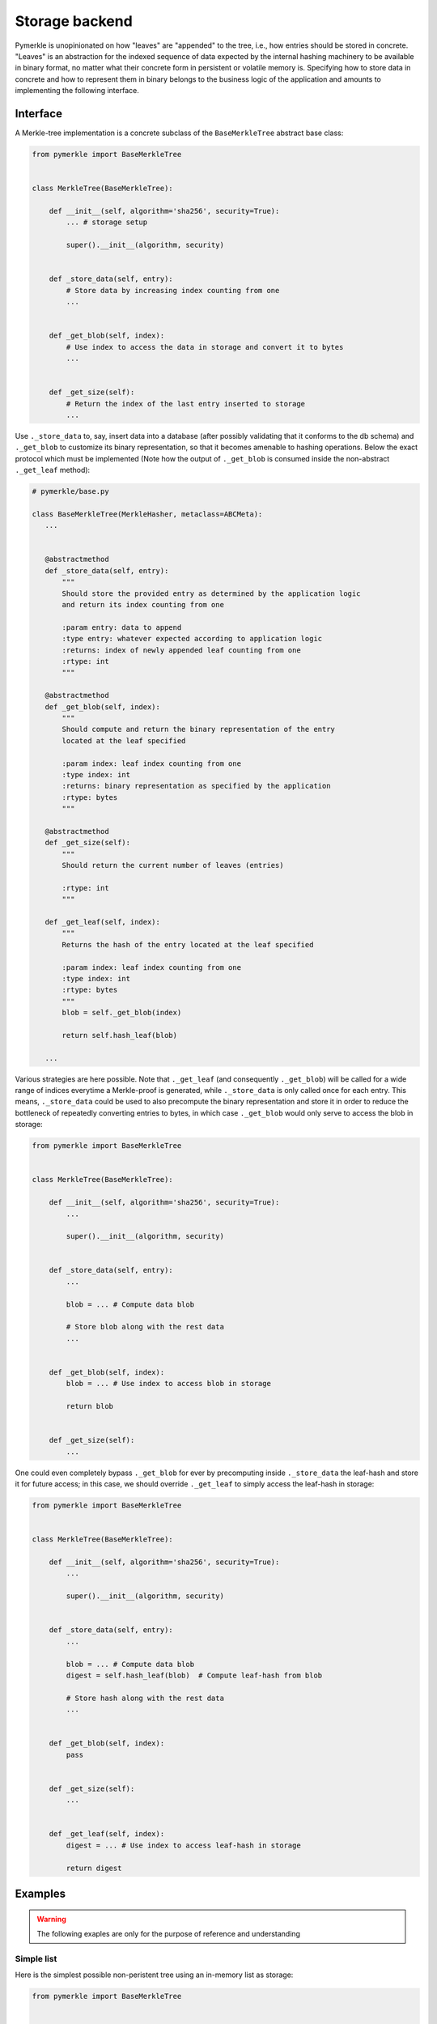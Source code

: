 Storage backend
+++++++++++++++

Pymerkle is unopinionated on how "leaves" are "appended" to the tree, i.e., how
entries should be stored in concrete. "Leaves" is an abstraction for the indexed
sequence of data expected by the internal hashing machinery to be available
in binary format, no matter what their concrete form in persistent or volatile memory is.
Specifying how to store data in concrete and how to represent them in binary belongs to the
business logic of the application and amounts to implementing the following
interface.


Interface
=========

A Merkle-tree implementation is a concrete subclass of the ``BaseMerkleTree``
abstract base class:


.. code-block:: python

    from pymerkle import BaseMerkleTree


    class MerkleTree(BaseMerkleTree):

        def __init__(self, algorithm='sha256', security=True):
            ... # storage setup

            super().__init__(algorithm, security)


        def _store_data(self, entry):
            # Store data by increasing index counting from one
            ...


        def _get_blob(self, index):
            # Use index to access the data in storage and convert it to bytes
            ...


        def _get_size(self):
            # Return the index of the last entry inserted to storage
            ...


Use ``._store_data`` to, say, insert data into a database (after possibly
validating that it conforms to the db schema) and ``._get_blob`` to customize its
binary representation, so that it becomes amenable to hashing operations. Below
the exact protocol which must be implemented (Note how the output of
``._get_blob`` is consumed inside the non-abstract ``._get_leaf`` method):


.. code-block:: python

   # pymerkle/base.py

   class BaseMerkleTree(MerkleHasher, metaclass=ABCMeta):
      ...


      @abstractmethod
      def _store_data(self, entry):
          """
          Should store the provided entry as determined by the application logic
          and return its index counting from one

          :param entry: data to append
          :type entry: whatever expected according to application logic
          :returns: index of newly appended leaf counting from one
          :rtype: int
          """

      @abstractmethod
      def _get_blob(self, index):
          """
          Should compute and return the binary representation of the entry
          located at the leaf specified

          :param index: leaf index counting from one
          :type index: int
          :returns: binary representation as specified by the application
          :rtype: bytes
          """

      @abstractmethod
      def _get_size(self):
          """
          Should return the current number of leaves (entries)

          :rtype: int
          """

      def _get_leaf(self, index):
          """
          Returns the hash of the entry located at the leaf specified

          :param index: leaf index counting from one
          :type index: int
          :rtype: bytes
          """
          blob = self._get_blob(index)

          return self.hash_leaf(blob)

      ...


Various strategies are here possible. Note that ``._get_leaf`` (and
consequently ``._get_blob``) will be called for a wide range of indices everytime
a Merkle-proof is generated, while ``._store_data`` is only called once for each
entry. This means, ``._store_data`` could be used to also precompute the binary
representation and store it in order to reduce the bottleneck of repeatedly
converting entries to bytes, in which case ``._get_blob`` would
only serve to access the blob in storage:


.. code-block:: python

    from pymerkle import BaseMerkleTree


    class MerkleTree(BaseMerkleTree):

        def __init__(self, algorithm='sha256', security=True):
            ...

            super().__init__(algorithm, security)


        def _store_data(self, entry):
            ...

            blob = ... # Compute data blob

            # Store blob along with the rest data
            ...


        def _get_blob(self, index):
            blob = ... # Use index to access blob in storage

            return blob


        def _get_size(self):
            ...


One could even completely bypass
``._get_blob`` for ever by precomputing inside ``._store_data`` the leaf-hash and
store it for future access; in this case, we should override ``._get_leaf`` to
simply access the leaf-hash in storage:


.. code-block:: python

    from pymerkle import BaseMerkleTree


    class MerkleTree(BaseMerkleTree):

        def __init__(self, algorithm='sha256', security=True):
            ...

            super().__init__(algorithm, security)


        def _store_data(self, entry):
            ...

            blob = ... # Compute data blob
            digest = self.hash_leaf(blob)  # Compute leaf-hash from blob

            # Store hash along with the rest data
            ...


        def _get_blob(self, index):
            pass


        def _get_size(self):
            ...


        def _get_leaf(self, index):
            digest = ... # Use index to access leaf-hash in storage

            return digest


Examples
========

.. warning::
   The following exaples are only for the purpose of reference and understanding

Simple list
-----------

Here is the simplest possible non-peristent tree using an in-memory
list as storage:

.. code-block:: python

  from pymerkle import BaseMerkleTree


  class MerkleTree(BaseMerkleTree):

    def __init__(self, algorithm='sha256', security=True):
        self.leaves = []

        super().__init__(algorithm, security)


    def _store_data(self, entry):
        self.leaves += [blob]

        return len(self.leaves)


    def _get_blob(self, index):
        return self.leaves[index - 1]


    def _get_size(self):
        return len(self.leaves)


It assumes entries already in binary format and stores them without further
processing. Applying leaf-hash precomputation, we get the following variance:


.. code-block:: python

  from pymerkle import BaseMerkleTree


  class MerkleTree(BaseMerkleTree):

    def __init__(self, algorithm='sha256', security=True):
        self.leaves = []

        super().__init__(algorithm, security)


    def _store_data(self, entry):
        digest = self.hash_leaf(blob)
        self.leaves += [(entry, digest)]

        return len(self.leaves)


    def _get_blob(self, index):
        blob, _ = self.leaves[index - 1]

        return blob


    def _get_size(self):
        return len(self.leaves)


    def _get_leaf(self, index):
        _, digest = self.leaves[index - 1]

        return digest


Unix DBM
--------

This implementation uses `dbm`_ to peristently store entries in a
``merkledb`` file (simple key/value datastore).

.. code-block:: python

  import dbm
  from pymerkle import BaseMerkleTree


  class MerkleTree(BaseMerkleTree):

    def __init__(self, algorithm='sha256', security=True):
        self.dbfile = 'merkledb'
        self.mode = 0o666

        # Create file if it doesn't exist
        with dbm.open(self.dbfile, 'c', mode=self.mode) as db:
            pass

        super().__init__(algorithm, security)


    def _store_data(self, entry):
        blob = entry

        with dbm.open(self.dbfile, 'w', mode=self.mode) as db:
            index = len(db) + 1
            db[hex(index)] = blob

        return index


    def _get_blob(self, index):
        with dbm.open(self.dbfile, 'r', mode=self.mode) as db:
            blob = db[hex(index)]

        return blob


    def _get_size(self):
        with dbm.open(self.dbfile, 'r', mode=self.mode) as db:
            size = len(db)

        return size


It assumes entries already in binary format and stores them without further
processing. Note that Unix DBM requires both key and value to be in binary, so
we have to also store the index as bytes.

The following variance applies hash-leaf precomputation and uses a separator
to store it along with the blob:


.. code-block:: python

  import dbm
  from pymerkle import BaseMerkleTree


  class MerkleTree(BaseMerkleTree):

    def __init__(self, algorithm='sha256', security=True):
        self.dbfile = 'merkledb'
        self.mode = 0o666

        # Create file if it doesn't exist
        with dbm.open(self.dbfile, 'c', mode=self.mode) as db:
            pass

        super().__init__(algorithm, security)


    def _store_data(self, entry):
        blob = entry
        digest = self.hash_leaf(blob)

        with dbm.open(self.dbfile, 'w', mode=self.mode) as db:
            index = len(db) + 1
            db[hex(index)] = b'|'.join(blob, digest)

        return index


    def _get_blob(self, index):
        with dbm.open(self.dbfile, 'r', mode=self.mode) as db:
            blob, _ = db[hex(index)].split(b'|')

        return blob


    def _get_size(self):
        with dbm.open(self.dbfile, 'r', mode=self.mode) as db:
            size = len(db)

        return size


    def _get_leaf(self, index):
        with dbm.open(self.dbfile, 'r', mode=self.mode) as db:
            _, digest = db[hex(index)].split(b'|')

        return digest


Django app
----------

Provided backends
=================

In-memory
---------

Sqlite
------


.. _dbm: https://docs.python.org/3/library/dbm.html
